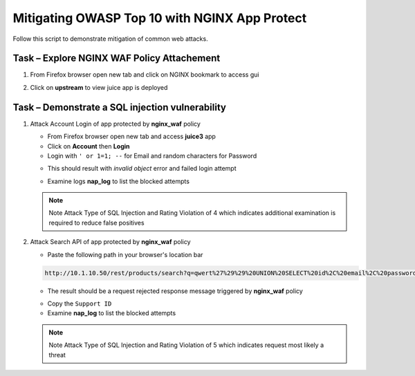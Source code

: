 Mitigating OWASP Top 10 with NGINX App Protect
==============================================

Follow this script to demonstrate mitigation of common web attacks.

Task – Explore NGINX WAF Policy Attachement
~~~~~~~~~~~~~~~~~~~~~~~~~~~~~~~~~~~~~~~~~~~

#. From Firefox browser open new tab and click on NGINX bookmark to access gui
   
   .. image:: ./images/nginxdashboard.png
        :width: 1000
      
#. Click on **upstream** to view juice app is deployed
   
   .. image:: ./images/upstream.png
        :width: 1000


Task – Demonstrate a SQL injection vulnerability
~~~~~~~~~~~~~~~~~~~~~~~~~~~~~~~~~~~~~~~~~~~~~~~~

#. Attack Account Login of app protected by **nginx_waf** policy

   - From Firefox browser open new tab and access **juice3** app
   - Click on **Account** then **Login**
   - Login with ``' or 1=1; --`` for Email and random characters for Password

   .. image:: ./images/attacklogin.png
        :width: 1000

   - This should result with *invalid object* error and failed login attempt

   .. image:: ./images/blockedlogin.png
        :width: 1000

   - Examine logs **nap_log** to list the blocked attempts

   .. NOTE::

      Note Attack Type of SQL Injection and Rating Violation of 4 which indicates additional examination is required to reduce false positives      

#. Attack Search API of app protected by **nginx_waf** policy

   - Paste the following path in your browser's location bar 

   .. code-block:: none
      
      http://10.1.10.50/rest/products/search?q=qwert%27%29%29%20UNION%20SELECT%20id%2C%20email%2C%20password%2C%20%274%27%2C%20%275%27%2C%20%276%27%2C%20%277%27%2C%20%278%27%2C%20%279%27%20FROM%20Users--

   - The result should be a request rejected response message triggered by **nginx_waf** policy

   .. image:: ./images/supportid.png
        :width: 1000

   - Copy the ``Support ID``
   - Examine **nap_log** to list the blocked attempts

   .. NOTE::

      Note Attack Type of SQL Injection and Rating Violation of 5 which indicates request most likely a threat     



